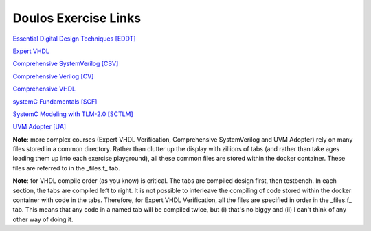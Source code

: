#####################
Doulos Exercise Links
#####################

`Essential Digital Design Techniques [EDDT] <https://eda-playground.readthedocs.io/en/latest/EDDT_v3.1.1.html>`_ 

`Expert VHDL <https://eda-playground.readthedocs.io/en/latest/Expert_VHDL_exercise_links.html>`_ 

`Comprehensive SystemVerilog [CSV] <https://eda-playground.readthedocs.io/en/latest/systemverilog_exercises_v4.2.html>`_ 

`Comprehensive Verilog [CV] <https://eda-playground.readthedocs.io/en/latest/Comprehensive_Verilog_verilog75.html>`_ 

`Comprehensive VHDL <https://eda-playground.readthedocs.io/en/latest/Comprehensive_VHDL_exercise_links.html>`_ 

`systemC Fundamentals [SCF] <https://eda-playground.readthedocs.io/en/latest/FSC-EDAplayground_v4.9.html>`_ 

`SystemC Modeling with TLM-2.0 [SCTLM] <https://eda-playground.readthedocs.io/en/latest/TLM-EDAplayground_v17.html>`_

`UVM Adopter [UA] <https://eda-playground.readthedocs.io/en/latest/UVM_Adopter_svuvm_2.4.html>`_

**Note**: more complex courses (Expert VHDL Verification, Comprehensive SystemVerilog and UVM Adopter) rely on many files stored in a common directory. Rather than clutter up the display with zillions of tabs (and rather than take ages loading them up into each exercise playground), all these common files are stored within the docker container. These files are referred to in the _files.f_ tab.

**Note**: for VHDL compile order (as you know) is critical. The tabs are compiled design first, then testbench. In each section, the tabs are compiled left to right. It is not possible to interleave the compiling of code stored within the docker container with code in the tabs. Therefore, for Expert VHDL Verification, all the files are specified in order in the _files.f_ tab. This means that any code in a named tab will be compiled twice, but (i) that's no biggy and (ii) I can't think of any other way of doing it.
